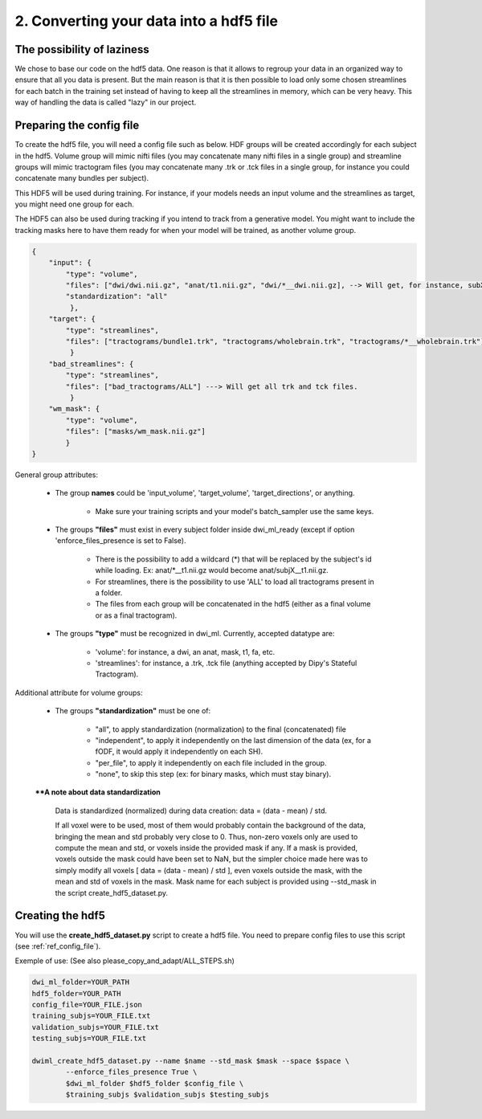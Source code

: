 .. _ref_config_file:

2. Converting your data into a hdf5 file
========================================

The possibility of laziness
***************************

We chose to base our code on the hdf5 data. One reason is that it allows to regroup your data in an organized way to ensure that all you data is present. But the main reason is that it is then possible to load only some chosen streamlines for each batch in the training set instead of having to keep all the streamlines in memory, which can be very heavy. This way of handling the data is called "lazy" in our project.

Preparing the config file
*************************

To create the hdf5 file, you will need a config file such as below. HDF groups will be created accordingly for each subject in the hdf5. Volume group will mimic nifti files (you may concatenate many nifti files in a single group) and streamline groups will mimic tractogram files (you may concatenate many .trk or .tck files in a single group, for instance you could concatenate many bundles per subject).

This HDF5 will be used during training. For instance, if your models needs an input volume and the streamlines as target, you might need one group for each.

The HDF5 can also be used during tracking if you intend to track from a generative model. You might want to include the tracking masks here to have them ready for when your model will be trained, as another volume group.

.. code-block:: bash

    {
        "input": {
            "type": "volume",
            "files": ["dwi/dwi.nii.gz", "anat/t1.nii.gz", "dwi/*__dwi.nii.gz], --> Will get, for instance, subX__dwi.nii.gz
            "standardization": "all"
             },
        "target": {
            "type": "streamlines",
            "files": ["tractograms/bundle1.trk", "tractograms/wholebrain.trk", "tractograms/*__wholebrain.trk"] ----> Will get, for instance, sub1000__bundle1.trk
             }
        "bad_streamlines": {
            "type": "streamlines",
            "files": ["bad_tractograms/ALL"] ---> Will get all trk and tck files.
             }
        "wm_mask": {
            "type": "volume",
            "files": ["masks/wm_mask.nii.gz"]
            }
    }

General group attributes:

    - The group **names** could be 'input_volume', 'target_volume', 'target_directions', or anything.

        - Make sure your training scripts and your model's batch_sampler use the same keys.

    - The groups **"files"** must exist in every subject folder inside dwi_ml_ready (except if option 'enforce_files_presence is set to False).

        - There is the possibility to add a wildcard (*) that will be replaced by the subject's id while loading. Ex: anat/\*__t1.nii.gz would become anat/subjX__t1.nii.gz.
        - For streamlines, there is the possibility to use 'ALL' to load all tractograms present in a folder.
        - The files from each group will be concatenated in the hdf5 (either as a final volume or as a final tractogram).

    - The groups **"type"** must be recognized in dwi_ml. Currently, accepted datatype are:

        - 'volume': for instance, a dwi, an anat, mask, t1, fa, etc.
        - 'streamlines': for instance, a .trk, .tck file (anything accepted by Dipy's Stateful Tractogram).

Additional attribute for volume groups:

    - The groups **"standardization"** must be one of:

        - "all", to apply standardization (normalization) to the final (concatenated) file
        - "independent", to apply it independently on the last dimension of the data (ex, for a fODF, it would apply it independently on each SH).
        - "per_file", to apply it independently on each file included in the group.
        - "none", to skip this step (ex: for binary masks, which must stay binary).

    ****A note about data standardization**

        Data is standardized (normalized) during data creation: data = (data - mean) / std.

        If all voxel were to be used, most of them would probably contain the background of the data, bringing the mean and std probably very close to 0. Thus, non-zero voxels only are used to compute the mean and std, or voxels inside the provided mask if any. If a mask is provided, voxels outside the mask could have been set to NaN, but the simpler choice made here was to simply modify all voxels [ data = (data - mean) / std ], even voxels outside the mask, with the mean and std of voxels in the mask. Mask name for each subject is provided using --std_mask in the script create_hdf5_dataset.py.

Creating the hdf5
*****************

You will use the **create_hdf5_dataset.py** script to create a hdf5 file. You need to prepare config files to use this script (see :ref:`ref_config_file`).

Exemple of use: (See also please_copy_and_adapt/ALL_STEPS.sh)

.. code-block:: bash

    dwi_ml_folder=YOUR_PATH
    hdf5_folder=YOUR_PATH
    config_file=YOUR_FILE.json
    training_subjs=YOUR_FILE.txt
    validation_subjs=YOUR_FILE.txt
    testing_subjs=YOUR_FILE.txt

    dwiml_create_hdf5_dataset.py --name $name --std_mask $mask --space $space \
            --enforce_files_presence True \
            $dwi_ml_folder $hdf5_folder $config_file \
            $training_subjs $validation_subjs $testing_subjs
